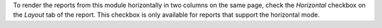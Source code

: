 To render the reports from this module horizontally in two columns on the same
page, check the `Horizontal` checkbox on the `Layout` tab of the report.
This checkbox is only available for reports that support the horizontal mode.
